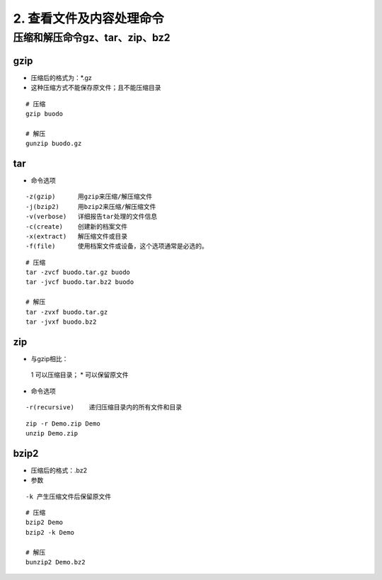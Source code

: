 ======================================
2. 查看文件及内容处理命令
======================================


压缩和解压命令gz、tar、zip、bz2
========================================

gzip
----------------

- 压缩后的格式为：*.gz
- 这种压缩方式不能保存原文件；且不能压缩目录

::

 # 压缩
 gzip buodo

 # 解压
 gunzip buodo.gz

tar 
-----------------

- 命令选项

::

 -z(gzip)      用gzip来压缩/解压缩文件
 -j(bzip2)     用bzip2来压缩/解压缩文件
 -v(verbose)   详细报告tar处理的文件信息
 -c(create)    创建新的档案文件
 -x(extract)   解压缩文件或目录
 -f(file)      使用档案文件或设备，这个选项通常是必选的。

::

 # 压缩
 tar -zvcf buodo.tar.gz buodo
 tar -jvcf buodo.tar.bz2 buodo 

 # 解压
 tar -zvxf buodo.tar.gz
 tar -jvxf buodo.bz2

zip
-----------------------

- 与gzip相比：
 1 可以压缩目录；
 * 可以保留原文件

- 命令选项

::

 -r(recursive)    递归压缩目录内的所有文件和目录

::

 zip -r Demo.zip Demo
 unzip Demo.zip

bzip2
-------------------

- 压缩后的格式：.bz2
- 参数

::

 -k 产生压缩文件后保留原文件

::

 # 压缩
 bzip2 Demo
 bzip2 -k Demo

 # 解压
 bunzip2 Demo.bz2



